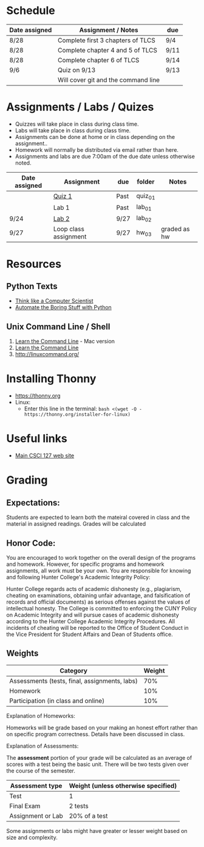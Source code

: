 # fall-2018-127-classcode

* Schedule

| Date assigned | Assignment / Notes                  | due  |
|---------------+-------------------------------------+------|
| 8/28          | Complete first 3 chapters of TLCS   | 9/4  |
| 8/28          | Complete chapter 4 and 5 of TLCS    | 9/11 |
| 8/28          | Complete chapter 6 of TLCS          | 9/14 |
|---------------+-------------------------------------+------|
| 9/6           | Quiz on  9/13                       | 9/13 |
|               | Will cover git and the command line |      |
|---------------+-------------------------------------+------|

* Assignments / Labs / Quizes
- Quizzes will take place in class during class time.
- Labs will take place in class during class time.
- Assignments can be done at home or in class depending on the assignment.. 
- Homework will normally be distributed via email rather than here.
- Assignments and labs are due 7:00am of the due date unless otherwise
  noted.
 

| Date assigned | Assignment            | due  | folder  | Notes        |
|---------------+-----------------------+------+---------+--------------|
|               | [[https://github.com/hunterdaedalus/fall-2018-127/tree/master/assignments/quiz_01][Quiz 1]]                | Past | quiz_01 |              |
|               | Lab 1                 | Past | lab_01  |              |
| 9/24          | [[https://github.com/hunterdaedalus/fall-2018-127/tree/master/assignments/lab_02][Lab 2]]                 | 9/27 | lab_02  |              |
| 9/27          | Loop class assignment | 9/27 | hw_03   | graded as hw |




* Resources
** Python Texts
- [[https://interactivepython.org/runestone/static/thinkcspy/index.html%0A][Think like a Computer Scientist]]
- [[https://automatetheboringstuff.com/][Automate the Boring Stuff with Python]]


** Unix Command Line / Shell
1) [[https://hellowebbooks.com/learn-command-line/][Learn the Command Line]] - Mac version
2) [[https://www.codecademy.com/learn/learn-the-command-line][Learn the Command Line]]
3) [[http://linuxcommand.org/]]

* Installing Thonny
- https://thonny.org
- Linux:
  - Enter this line in the terminal: ~bash <(wget -O - https://thonny.org/installer-for-linux)~


* Useful links
- [[https://stjohn.github.io/teaching/csci127/f18.html][Main CSCI 127 web site]]


* Grading 

** Expectations:
Students are expected to learn both the mateiral covered in class and
the material in assigned readings. 
Grades will be calculated 
** Honor Code:
You are encouraged to work together on the overall design of the
programs and homework. However, for specific programs and homework
assignments, all work must be your own. You are responsible for
knowing and following Hunter College's Academic Integrity Policy:

Hunter College regards acts of academic dishonesty (e.g., plagiarism,
cheating on examinations, obtaining unfair advantage, and
falsification of records and official documents) as serious offenses
against the values of intellectual honesty. The College is committed
to enforcing the CUNY Policy on Academic Integrity and will pursue
cases of academic dishonesty according to the Hunter College Academic
Integrity Procedures.  All incidents of cheating will be reported to
the Office of Student Conduct in the Vice President for Student
Affairs and Dean of Students office.

** Weights

| Category                                      | Weight |
|-----------------------------------------------+--------|
| Assessments (tests, final, assignments, labs) |    70% |
| Homework                                      |    10% |
| Participation (in class and online)           |    10% |

Explanation of Homeworks:

Homeworks will be grade based on your making an honest effort rather
than on specific program correctness. Details have been discussed in
class. 


Explanation of Assessments:

The *assessment* portion of your grade will be calculated as an
average of scores with a test being the basic unit. There will be two
tests given over the course of the semester.

| Assessment type   | Weight (unless otherwise specified) |
|-------------------+-------------------------------------|
| Test              | 1                                   |
| Final Exam        | 2 tests                             |
| Assignment or Lab | 20% of a test                       |

Some assignments or labs might have greater or lesser weight based on
size and complexity.
